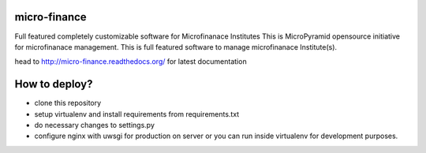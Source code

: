 micro-finance
=============
Full featured completely customizable software for Microfinanace Institutes
This is MicroPyramid opensource initiative for microfinanace management.
This is full featured software to manage microfinanace Institute(s).

.. image:: https://travis-ci.org/MicroPyramid/micro-finance.svg?branch=master
   :target: https://travis-ci.org/MicroPyramid/micro-finance

.. image:: https://readthedocs.org/projects/micro-finance/badge/?version=latest
   :target: https://readthedocs.org/projects/micro-finance/?badge=latest
   :alt: Documentation Status

.. image:: https://coveralls.io/repos/MicroPyramid/micro-finance/badge.png?branch=master
   :target: https://coveralls.io/r/MicroPyramid/micro-finance?branch=master
   
.. image:: https://landscape.io/github/MicroPyramid/micro-finance/master/landscape.svg
   :target: https://landscape.io/github/MicroPyramid/micro-finance/master
   :alt: Code Health

head to http://micro-finance.readthedocs.org/ for latest documentation

How to deploy?
==============
* clone this repository
* setup virtualenv and install requirements from requirements.txt
* do necessary changes to settings.py
* configure nginx with uwsgi for production on server or you can run inside virtualenv for development purposes.

